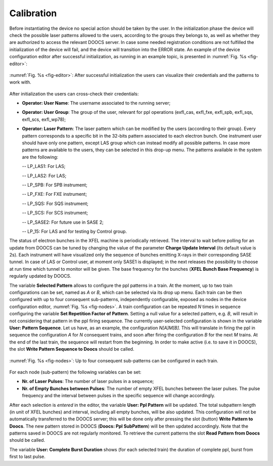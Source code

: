 ***********
Calibration
***********
Before instantiating the device no special action should be taken
by the user. In the initialization phase the device will check the
possible laser patterns allowed to the users, according to the groups they
belongs to, as well as whether they are authorized to access the relevant 
DOOCS server. In case some needed registration conditions are not fulfilled
the initialization of the device will fail, and the device will
transition into the ERROR state.
An example of the device configuration editor after successful initialization,
as running in an example topic, is presented in :numref:`Fig. %s <fig-editor>`:

.. _fig-editor:

.. figure:: _images/pplPattern_editor.png
   :scale: 60 %
   :align: center

   :numref:`Fig. %s <fig-editor>`: After successful initialization
   the users can visualize their credentials and the patterns
   to work with.

After initialization the users can cross-check their credentials:
   
- **Operator: User Name**: The username associated to the running server;

- **Operator: User Group**: The group of the user, relevant for ppl
  operations (exfl_cas, exfl_fxe, exfl_spb, exfl_sqs, exfl_scs, exfl_wp78);

- **Operator: Laser Pattern**: The laser pattern which can be modified
  by the users (according to their group). Every pattern corresponds to a
  specific bit in the 32-bits pattern associated to each electron bunch.
  One instrument user should have only one pattern, except LAS group which
  can instead modify all possible patterns. In case more patterns
  are available to the users, they can be selected in this drop-up menu.
  The patterns available in the system are the following:

  -- LP_LAS1: For LAS;

  -- LP_LAS2: For LAS;

  -- LP_SPB: For SPB instrument;

  -- LP_FXE: For FXE instrument;

  -- LP_SQS: For SQS instrument;

  -- LP_SCS: For SCS instrument;

  -- LP_SASE2: For future use in SASE 2;

  -- LP_15: For LAS and for testing by Control group.

The status of electron bunches in the XFEL machine is periodically
retrieved. The interval to wait before polling for an update from DOOCS
can be tuned by changing the value of the parameter
**Charge Update Interval** (its default value is 2s).
Each instrument will have visualized only the sequence of bunches emitting
X-rays in their corresponding SASE tunnel. In case of LAS or Control
user, at moment only SASE1 is displayed; in the next releases the possibility
to choose at run time which tunnel to monitor will be given.
The base frequency for the bunches (**XFEL Bunch Base Frequency**)
is regularly updated by DOOCS.

The variable **Selected Pattern** allows to configure the ppl patterns
in a train. At the moment, up to two train configurations can be set,
named as *A* or *B*, which can be selected via its drop up menu.
Each train can be then configured with up to four
consequent sub-patterns, independently configurable, exposed as nodes
in the device configuration editor, 
:numref:`Fig. %s <fig-nodes>`. A train configuration can be repeated
*N* times in sequence configuring the variable
**Set Repetition Factor of Pattern**. Setting a null value for a selected
pattern, e.g. *B*, will result in not considering that pattern in the ppl
firing sequence. The currently user-selected configuration is shown
in the variable **User: Pattern Sequence**.
Let us have, as an example, the configuration *N[A]M[B]*. This will
translate in firing the ppl in sequence the configuration *A* for
*N* consequent trains, and soon after firing the configuration *B*
for the next *M* trains. At the end of the last train, the sequence 
will restart from the beginning. In order to make active (i.e. to save
it in DOOCS), the slot **Write Pattern Sequence to Doocs** should be called.

.. _fig-nodes:

.. figure:: _images/pplPattern_nodes.png
   :scale: 70 %
   :align: center

   :numref:`Fig. %s <fig-nodes>`: Up to four consequent sub-patterns
   can be configured in each train.


For each node (sub-pattern) the following variables can be set:

- **Nr. of Laser Pulses**: The number of laser pulses in a sequence;

- **Nr. of Empty Bunches between Pulses**: The number of empty
  XFEL bunches between the laser pulses. The pulse frequency and the
  interval between pulses in the specific sequence will change accordingly. 

  
After each selection is *entered* in the editor, the variable
**User: Ppl Pattern** will be updated. The total subpattern length (in unit of
XFEL bunches) and interval, including all empty bunches, will be also updated. 
This configuration will not be automatically transferred to the DOOCS server;
this will be done only
after pressing the slot (button) **Write Pattern to Doocs**.
The new pattern stored in DOOCS (**Doocs: Ppl SubPattern**)
will be then updated accordingly.
Note that the patterns saved in DOOCS are not regularly monitored. To retrieve
the current patterns the slot **Read Pattern from Doocs** should be called.
	
The variable **User: Complete Burst Duration** shows (for each selected train)
the duration of complete ppl, burst from first to last pulse.
